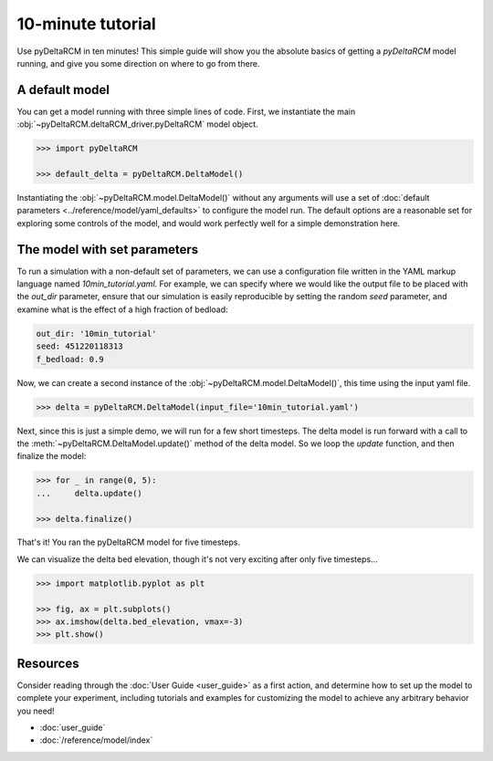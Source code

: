 ******************
10-minute tutorial
******************

Use pyDeltaRCM in ten minutes!
This simple guide will show you the absolute basics of getting a `pyDeltaRCM` model running, and give you some direction on where to go from there.


A default model
---------------

You can get a model running with three simple lines of code.
First, we instantiate the main :obj:`~pyDeltaRCM.deltaRCM_driver.pyDeltaRCM` model object.

.. code:: python

    >>> import pyDeltaRCM

    >>> default_delta = pyDeltaRCM.DeltaModel()

Instantiating the :obj:`~pyDeltaRCM.model.DeltaModel()` without any arguments will use a set of :doc:`default parameters <../reference/model/yaml_defaults>` to configure the model run.
The default options are a reasonable set for exploring some controls of the model, and would work perfectly well for a simple demonstration here.


The model with set parameters
-----------------------------

To run a simulation with a non-default set of parameters, we can use a configuration file written in the YAML markup language named `10min_tutorial.yaml`.
For example, we can specify where we would like the output file to be placed with the `out_dir` parameter, ensure that our simulation is easily reproducible by setting the random `seed` parameter, and examine what is the effect of a high fraction of bedload:

.. code:: yaml

    out_dir: '10min_tutorial'
    seed: 451220118313
    f_bedload: 0.9

Now, we can create a second instance of the :obj:`~pyDeltaRCM.model.DeltaModel()`, this time using the input yaml file.

.. code::

    >>> delta = pyDeltaRCM.DeltaModel(input_file='10min_tutorial.yaml')

Next, since this is just a simple demo, we will run for a few short timesteps.
The delta model is run forward with a call to the :meth:`~pyDeltaRCM.DeltaModel.update()` method of the delta model.
So we loop the `update` function, and then finalize the model:

.. code:: python

    >>> for _ in range(0, 5):
    ...     delta.update()

    >>> delta.finalize()

That's it! You ran the pyDeltaRCM model for five timesteps. 

We can visualize the delta bed elevation, though it's not very exciting after only five timesteps...

.. code:: python

    >>> import matplotlib.pyplot as plt

    >>> fig, ax = plt.subplots()
    >>> ax.imshow(delta.bed_elevation, vmax=-3)
    >>> plt.show()

.. plot:: 10min/model_run_visual.py


Resources
---------

Consider reading through the :doc:`User Guide <user_guide>` as a first action, and determine how to set up the model to complete your experiment, including tutorials and examples for customizing the model to achieve any arbitrary behavior you need!

* :doc:`user_guide`
* :doc:`/reference/model/index`
